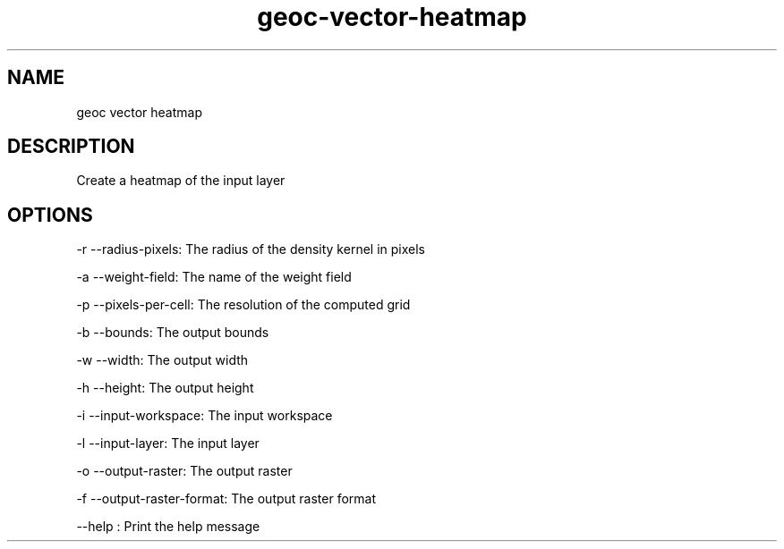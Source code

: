 .TH "geoc-vector-heatmap" "1" "5 May 2013" "version 0.1"
.SH NAME
geoc vector heatmap
.SH DESCRIPTION
Create a heatmap of the input layer
.SH OPTIONS
-r --radius-pixels: The radius of the density kernel in pixels
.PP
-a --weight-field: The name of the weight field
.PP
-p --pixels-per-cell: The resolution of the computed grid
.PP
-b --bounds: The output bounds
.PP
-w --width: The output width
.PP
-h --height: The output height
.PP
-i --input-workspace: The input workspace
.PP
-l --input-layer: The input layer
.PP
-o --output-raster: The output raster
.PP
-f --output-raster-format: The output raster format
.PP
--help : Print the help message
.PP
